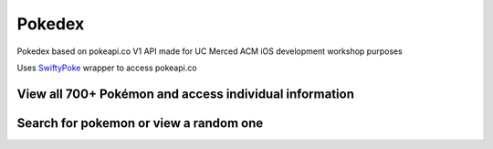 Pokedex
==================

Pokedex based on pokeapi.co V1 API made for UC Merced ACM iOS development workshop purposes

Uses `SwiftyPoke`_ wrapper to access pokeapi.co

View all 700+ Pokémon and access individual information
...........
.. image:: https://raw.github.com/kalvin126/UCMPokedex/master/Resources/scrshtMainDetail.png

Search for pokemon or view a random one
...........
.. image:: https://raw.github.com/kalvin126/UCMPokedex/master/Resources/scrshtRandomSearch.png

 
.. _SwiftyPoke:
    https://github.com/Kalvin126/SwiftyPoke
